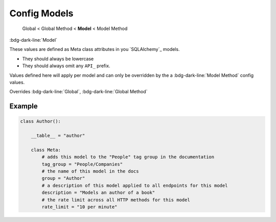 Config Models
==============================

    Global < Global Method < **Model** < Model Method

:bdg-dark-line:`Model`

These values are defined as Meta class attributes in you `SQLAlchemy`_ models.

-  They should always be lowercase
-  They should always omit any ``API_`` prefix.

Values defined here will apply per model and can only be overridden by the a :bdg-dark-line:`Model Method` config
values.

Overrides :bdg-dark-line:`Global`, :bdg-dark-line:`Global Method`

Example
--------------

.. code:: python

    class Author():

        __table__ = "author"

        class Meta:
            # adds this model to the "People" tag group in the documentation
            tag_group = "People/Companies"
            # the name of this model in the docs
            group = "Author"
            # a description of this model applied to all endpoints for this model
            description = "Models an author of a book"
            # the rate limit across all HTTP methods for this model
            rate_limit = "10 per minute"
